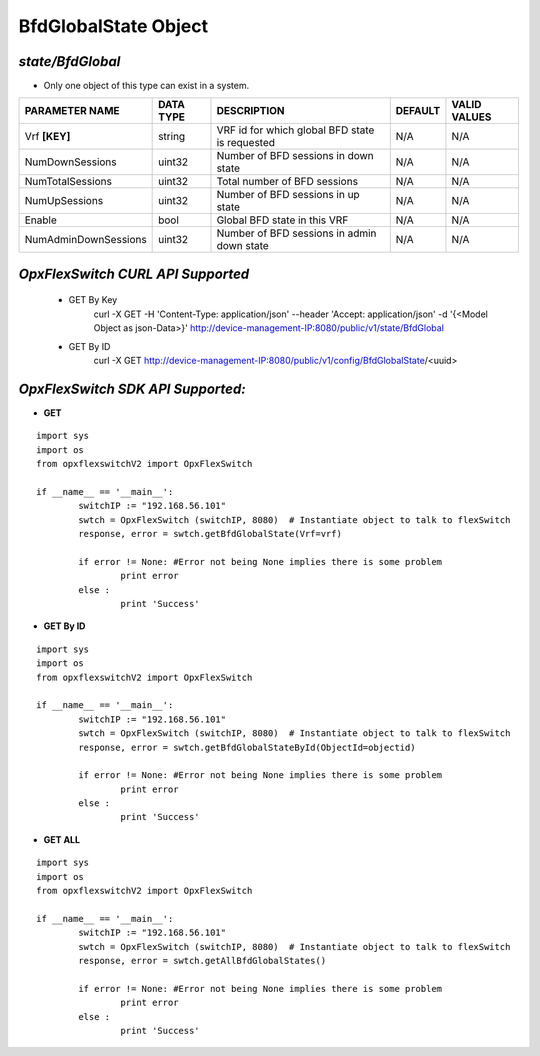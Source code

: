 BfdGlobalState Object
=============================================================

*state/BfdGlobal*
------------------------------------

- Only one object of this type can exist in a system.

+----------------------+---------------+--------------------------------+-------------+------------------+
|  **PARAMETER NAME**  | **DATA TYPE** |        **DESCRIPTION**         | **DEFAULT** | **VALID VALUES** |
+----------------------+---------------+--------------------------------+-------------+------------------+
| Vrf **[KEY]**        | string        | VRF id for which global BFD    | N/A         | N/A              |
|                      |               | state is requested             |             |                  |
+----------------------+---------------+--------------------------------+-------------+------------------+
| NumDownSessions      | uint32        | Number of BFD sessions in down | N/A         | N/A              |
|                      |               | state                          |             |                  |
+----------------------+---------------+--------------------------------+-------------+------------------+
| NumTotalSessions     | uint32        | Total number of BFD sessions   | N/A         | N/A              |
+----------------------+---------------+--------------------------------+-------------+------------------+
| NumUpSessions        | uint32        | Number of BFD sessions in up   | N/A         | N/A              |
|                      |               | state                          |             |                  |
+----------------------+---------------+--------------------------------+-------------+------------------+
| Enable               | bool          | Global BFD state in this VRF   | N/A         | N/A              |
+----------------------+---------------+--------------------------------+-------------+------------------+
| NumAdminDownSessions | uint32        | Number of BFD sessions in      | N/A         | N/A              |
|                      |               | admin down state               |             |                  |
+----------------------+---------------+--------------------------------+-------------+------------------+



*OpxFlexSwitch CURL API Supported*
------------------------------------

	- GET By Key
		 curl -X GET -H 'Content-Type: application/json' --header 'Accept: application/json' -d '{<Model Object as json-Data>}' http://device-management-IP:8080/public/v1/state/BfdGlobal
	- GET By ID
		 curl -X GET http://device-management-IP:8080/public/v1/config/BfdGlobalState/<uuid>


*OpxFlexSwitch SDK API Supported:*
------------------------------------



- **GET**


::

	import sys
	import os
	from opxflexswitchV2 import OpxFlexSwitch

	if __name__ == '__main__':
		switchIP := "192.168.56.101"
		swtch = OpxFlexSwitch (switchIP, 8080)  # Instantiate object to talk to flexSwitch
		response, error = swtch.getBfdGlobalState(Vrf=vrf)

		if error != None: #Error not being None implies there is some problem
			print error
		else :
			print 'Success'


- **GET By ID**


::

	import sys
	import os
	from opxflexswitchV2 import OpxFlexSwitch

	if __name__ == '__main__':
		switchIP := "192.168.56.101"
		swtch = OpxFlexSwitch (switchIP, 8080)  # Instantiate object to talk to flexSwitch
		response, error = swtch.getBfdGlobalStateById(ObjectId=objectid)

		if error != None: #Error not being None implies there is some problem
			print error
		else :
			print 'Success'




- **GET ALL**


::

	import sys
	import os
	from opxflexswitchV2 import OpxFlexSwitch

	if __name__ == '__main__':
		switchIP := "192.168.56.101"
		swtch = OpxFlexSwitch (switchIP, 8080)  # Instantiate object to talk to flexSwitch
		response, error = swtch.getAllBfdGlobalStates()

		if error != None: #Error not being None implies there is some problem
			print error
		else :
			print 'Success'


